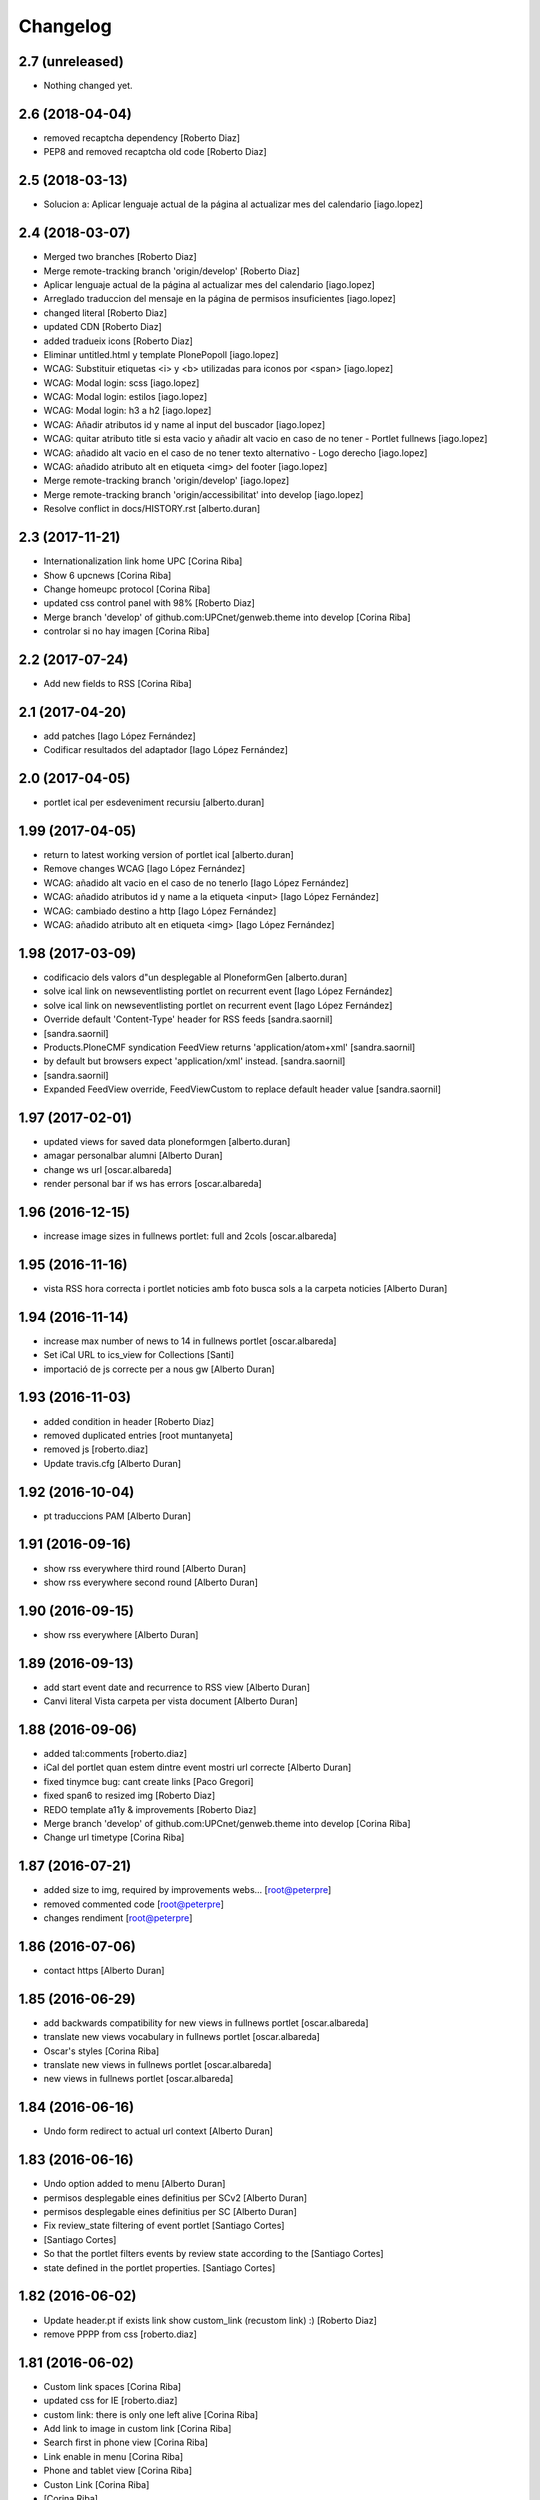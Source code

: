 Changelog
=========

2.7 (unreleased)
----------------

- Nothing changed yet.


2.6 (2018-04-04)
----------------

* removed recaptcha dependency [Roberto Diaz]
* PEP8 and removed recaptcha old code [Roberto Diaz]

2.5 (2018-03-13)
----------------

* Solucion a: Aplicar lenguaje actual de la página al actualizar mes del calendario [iago.lopez]

2.4 (2018-03-07)
----------------

* Merged two branches [Roberto Diaz]
* Merge remote-tracking branch 'origin/develop' [Roberto Diaz]
* Aplicar lenguaje actual de la página al actualizar mes del calendario [iago.lopez]
* Arreglado traduccion del mensaje en la página de permisos insuficientes [iago.lopez]
* changed literal [Roberto Diaz]
* updated CDN [Roberto Diaz]
* added tradueix icons [Roberto Diaz]
* Eliminar untitled.html y template PlonePopoll [iago.lopez]
* WCAG: Substituir etiquetas <i> y <b> utilizadas para iconos por <span> [iago.lopez]
* WCAG: Modal login: scss [iago.lopez]
* WCAG: Modal login: estilos [iago.lopez]
* WCAG: Modal login: h3 a h2 [iago.lopez]
* WCAG: Añadir atributos id y name al input del buscador [iago.lopez]
* WCAG: quitar atributo title si esta vacio y añadir alt vacio en caso de no tener - Portlet fullnews [iago.lopez]
* WCAG: añadido alt vacio en el caso de no tener texto alternativo - Logo derecho [iago.lopez]
* WCAG: añadido atributo alt en etiqueta <img> del footer [iago.lopez]
* Merge remote-tracking branch 'origin/develop' [iago.lopez]
* Merge remote-tracking branch 'origin/accessibilitat' into develop [iago.lopez]
* Resolve conflict in docs/HISTORY.rst [alberto.duran]
2.3 (2017-11-21)
----------------

* Internationalization link home UPC [Corina Riba]
* Show 6 upcnews [Corina Riba]
* Change homeupc protocol [Corina Riba]
* updated css control panel with 98% [Roberto Diaz]
* Merge branch 'develop' of github.com:UPCnet/genweb.theme into develop [Corina Riba]
* controlar si no hay imagen [Corina Riba]

2.2 (2017-07-24)
----------------

* Add new fields to RSS [Corina Riba]

2.1 (2017-04-20)
----------------

* add patches [Iago López Fernández]
* Codificar resultados del adaptador [Iago López Fernández]

2.0 (2017-04-05)
----------------

* portlet ical per esdeveniment recursiu [alberto.duran]

1.99 (2017-04-05)
-----------------

* return to latest working version of portlet ical [alberto.duran]
* Remove changes WCAG [Iago López Fernández]
* WCAG: añadido alt vacio en el caso de no tenerlo [Iago López Fernández]
* WCAG: añadido atributos id y name a la etiqueta <input> [Iago López Fernández]
* WCAG: cambiado destino a http [Iago López Fernández]
* WCAG: añadido atributo alt en etiqueta <img> [Iago López Fernández]

1.98 (2017-03-09)
-----------------

* codificacio dels valors d"un desplegable al PloneformGen [alberto.duran]
* solve ical link on newseventlisting portlet on recurrent event [Iago López Fernández]
* solve ical link on newseventlisting portlet on recurrent event [Iago López Fernández]
* Override default 'Content-Type' header for RSS feeds [sandra.saornil]
*  [sandra.saornil]
* Products.PloneCMF syndication FeedView returns 'application/atom+xml' [sandra.saornil]
* by default but browsers expect 'application/xml' instead. [sandra.saornil]
*  [sandra.saornil]
* Expanded FeedView override, FeedViewCustom to replace default header value [sandra.saornil]

1.97 (2017-02-01)
-----------------

* updated views for saved data ploneformgen [alberto.duran]
* amagar personalbar alumni [Alberto Duran]
* change ws url [oscar.albareda]
* render personal bar if ws has errors [oscar.albareda]

1.96 (2016-12-15)
-----------------

* increase image sizes in fullnews portlet: full and 2cols [oscar.albareda]

1.95 (2016-11-16)
-----------------

* vista RSS hora correcta i portlet noticies amb foto busca sols a la carpeta noticies [Alberto Duran]

1.94 (2016-11-14)
-----------------

* increase max number of news to 14 in fullnews portlet [oscar.albareda]
* Set iCal URL to ics_view for Collections [Santi]
* importació de js correcte per a nous gw [Alberto Duran]

1.93 (2016-11-03)
-----------------

* added condition in header [Roberto Diaz]
* removed duplicated entries [root muntanyeta]
* removed js [roberto.diaz]
* Update travis.cfg [Alberto Duran]

1.92 (2016-10-04)
-----------------

* pt traduccions PAM [Alberto Duran]

1.91 (2016-09-16)
-----------------

* show rss everywhere third round [Alberto Duran]
* show rss everywhere second round [Alberto Duran]

1.90 (2016-09-15)
-----------------

* show rss everywhere [Alberto Duran]

1.89 (2016-09-13)
-----------------

* add start event date and recurrence to RSS view [Alberto Duran]
* Canvi literal Vista carpeta per vista document [Alberto Duran]

1.88 (2016-09-06)
-----------------

* added tal:comments [roberto.diaz]
* iCal del portlet quan estem dintre event mostri url correcte [Alberto Duran]
* fixed tinymce bug: cant create links [Paco Gregori]
* fixed span6 to resized img [Roberto Diaz]
* REDO template a11y & improvements [Roberto Diaz]
* Merge branch 'develop' of github.com:UPCnet/genweb.theme into develop [Corina Riba]
* Change url timetype [Corina Riba]

1.87 (2016-07-21)
-----------------

* added size to img, required by improvements webs... [root@peterpre]
* removed commented code [root@peterpre]
* changes rendiment [root@peterpre]

1.86 (2016-07-06)
-----------------

* contact https [Alberto Duran]

1.85 (2016-06-29)
-----------------

* add backwards compatibility for new views in fullnews portlet [oscar.albareda]
* translate new views vocabulary in fullnews portlet [oscar.albareda]
* Oscar's styles [Corina Riba]
* translate new views in fullnews portlet [oscar.albareda]
* new views in fullnews portlet [oscar.albareda]

1.84 (2016-06-16)
-----------------

* Undo form redirect to actual url context [Alberto Duran]

1.83 (2016-06-16)
-----------------

* Undo option added to menu [Alberto Duran]
* permisos desplegable eines definitius per SCv2 [Alberto Duran]
* permisos desplegable eines definitius per SC [Alberto Duran]
* Fix review_state filtering of event portlet [Santiago Cortes]
*  [Santiago Cortes]
* So that the portlet filters events by review state according to the [Santiago Cortes]
* state defined in the portlet properties. [Santiago Cortes]

1.82 (2016-06-02)
-----------------

* Update header.pt if exists link show custom_link (recustom link) :) [Roberto Diaz]
* remove PPPP from css [roberto.diaz]

1.81 (2016-06-02)
-----------------

* Custom link spaces [Corina Riba]
* updated css for IE [roberto.diaz]
* custom link: there is only one left alive [Corina Riba]
* Add link to image in custom link [Corina Riba]
* Search first in phone view [Corina Riba]
* Link enable in menu [Corina Riba]
* Phone and tablet view [Corina Riba]
* Custon Link [Corina Riba]
*  [Corina Riba]
* Merge branch 'develop' of github.com:UPCnet/genweb.theme into develop [Corina Riba]
* Custom Link: first, target automatic, first icon [Corina Riba]
* remove patch errorwhilerendering... [Alberto Duran]
* Open custom link in new window [Corina Riba]
* Add Custom Link in Tools menu [Corina Riba]
* compiled css oscar changes [Alberto Duran]
* remove wrong style applied to li.list-highlighted on retina.scss [oscar.albareda]
* Localize dates in esdeveniments portlet [Santiago Cortes]
*  [Santiago Cortes]
* Use the strftime method of the DateTime class to display the localized [Santiago Cortes]
* version of the start & end dates of the events listed in the portlet [Santiago Cortes]
* (previously the dates were displayed UTC-based). [Santiago Cortes]
* updated grunt watch CSS [roberto.diaz]
* Refactor event portlet to improve performance [Santiago Cortes]
*  [Santiago Cortes]
* All the python expressions have been removed from the TAL template [Santiago Cortes]
* to speed up the rendering process. [Santiago Cortes]

1.80 (2016-05-12)
-----------------

* add search from mobile menu [Alberto Duran]
* Delete search from mobile menu [Corina Riba]
* show Concedir permisos als editors, webmasters i managers [Alberto Duran]
* scaled images to preview in portlet news with foto [Alberto Duran]
* error while rendering personalbar [Alberto Duran]
* Fix bug in event portlet when displaying dates [Santiago Cortes]
*  [Santiago Cortes]
* The dates displayed in the event porlet were wrong for items [Santiago Cortes]
* representing occurrences of recurrent events. [Santiago Cortes]
*  [Santiago Cortes]
* See https://gn6.upc.edu/tiquets/control/tiquetDetallDadesGenerals?requirementId=658695 [Santiago Cortes]

1.79 (2016-04-21)
-----------------

* open_link_in_new_window [Pilar Marinas]
* move genweb/theme/templates/Products.CMFPlone.skins.plone_templates.default_error_message.pt to genweb.upc [Paco Gregori]

1.78 (2016-04-18)
-----------------

* fix bug on news portlet [Alberto Duran]

1.77 (2016-04-07)
-----------------

* removed icon from nav [roberto.diaz]

1.76 (2016-04-07)
-----------------

* removed icon from view [roberto.diaz]
* changes icons needs css [roberto.diaz]
* show fitxers compartits depenent del idioma [Alberto Duran]
* treure personalitza plantilles [Alberto Duran]
* veure al menu eines Fitxers Compartits i Plantilles amb rol editor a l'idioma [Alberto Duran]
* solved domain strings in login modal and replaced view/root_url to portal_url [roberto.diaz]
* added portal_url to ++ images [roberto.diaz]

1.75 (2016-03-03)
-----------------

* add external link when select open in a new window [Paco Gregori]
* news order: last first [Alberto Duran]
* show portlet noticies i esdeveniments [Alberto Duran]

1.74 (2016-02-22)
-----------------

* Canvis vistas nous contentypes [Pilar Marinas]
* remove duplicate condition [Alberto Duran]
* Canvi icones noves vistes contentypes [Pilar Marinas]
* Canvi icones noves vistes contentypes [Pilar Marinas]

1.73 (2016-02-16)
-----------------

* new listing.pt [Alberto Duran]
* css vista carpeta i nous pt [Alberto Duran]
* modify news_events_listing to take day when the event start [Paco Gregori]

1.72 (2016-02-02)
-----------------

* fix gwsearch position [Alberto Duran]

1.71 (2016-01-14)
-----------------

* only one tal:condition [Alberto Duran]
* modify livesearch to search in current lang [Paco Gregori]
* Fix some views where access to genweb_config fails [Victor Fernandez de Alba]
* Link agenda multidioma [Alberto Duran]
* Add translation id [hanirok]
* CSS [hanirok]
* Optimizar plantilla noticias [hanirok]
* Hide category in news filtered [hanirok]
* News views [hanirok]
* Arrows to event navigation [hanirok]
* Oscar new events navigation [hanirok]
* Updated styles from muntanyeta [root muntanyeta]

1.70 (2015-11-10)
-----------------

* Reorder events listing links [hanirok]

1.69 (2015-11-05)
-----------------

* Portlet navegacion eventos [hanirok]
* Reorder new events portlet [hanirok]
* Merge branch 'develop' of github.com:UPCnet/genweb.theme into develop [Victor Fernandez de Alba]
* Add portlet newsevents [Victor Fernandez de Alba]

1.68 (2015-10-22)
-----------------

* Fix menu tools [Victor Fernandez de Alba]

1.67 (2015-10-21)
-----------------

* portlet newscollection [Paco Gregori]
* Show go to sharing root link hidden for non Managers [Victor Fernandez de Alba]

1.66 (2015-10-14)
-----------------

* Solucionar calendar en comunidad [Pilar Marinas]
* no repeteix icona Comparteix a la vista Tot el contingut [Alberto Duran]

1.65 (2015-10-06)
-----------------

* opcions tiny encuadrades [Alberto Duran]
* New contact dependent of the datagridfield control panel settings [Victor Fernandez de Alba]

1.64 (2015-10-01)
-----------------

* Fix portlet fullnews [Victor Fernandez de Alba]

1.63 (2015-10-01)
-----------------

* Dont use json yet [hanirok]
* camp data dels formularis en format dia/mes/any [Alberto Duran]
* add js modified to show popover in all month on calendar portlet [Paco Gregori]
* calendar portlet popover show in all month [Paco Gregori]
* remove white line in tiny: pestanyes caixa [Paco Gregori]

1.62 (2015-09-29)
-----------------

* Fix config.json path in Grunt [Victor Fernandez de Alba]
* Change Title viewlet to genweb.upc [Victor Fernandez de Alba]
* Delete unrestricted in news search [hanirok]
* afegir height a taules firefox [Alberto Duran]
* afegir height a taules firefox [Alberto Duran]
* image and link settings are show on the right [Alberto Duran]
* Change message contact message sent [hanirok]
* Select contact email [hanirok]

1.61 (2015-09-08)
-----------------

* Fix cache of custom.css path [Victor Fernandez de Alba]
* Delete the now not required template [Victor Fernandez de Alba]
* Fix resource config location [Victor Fernandez de Alba]
* Refactor new resource viewlets [Victor Fernandez de Alba]

1.60 (2015-09-04)
-----------------

* changed more news link to work without being logged [helena orihuela]
* Fixed wrong language results when re-search in @@search view. [Victor Fernandez de Alba]
* Fix [Victor Fernandez de Alba]
* Finish new resource model [Victor Fernandez de Alba]
* New external-based config.json for compiled resources. [Victor Fernandez de Alba]
* Fix e'span'ols content bug with old version of bootstrap [Victor Fernandez de Alba]
* Fix for personal_bar when GW doesn't have some of the default languages. Improved for generalisation. [Victor Fernandez de Alba]

1.59 (2015-07-31)
-----------------

* Fix contact [Victor Fernandez de Alba]

1.58 (2015-07-30)
-----------------

* Tiny icons issues [Victor Fernandez de Alba]

1.57 (2015-07-29)
-----------------

* Fix leftover from the reverted control panel [Victor Fernandez de Alba]

1.56 (2015-07-28)
-----------------

* Comentar portlet categorias [hanirok]
* Translate pasat [hanirok]
* Personalized contact and Newscollection view [hanirok]
* Transferred recaptcha override to a patch in genweb.upc [Victor Fernandez de Alba]
* Add contact emails [hanirok]
* Canvi url vista 3 nivells [hanirok]
* Treure literal tipus, no action [Pilar Marinas]
* Merge branch 'develop' of github.com:UPCnet/genweb.theme into develop [Victor Fernandez de Alba]
* New view for events [Victor Fernandez de Alba]
* Merge branch 'develop' of github.com:UPCnet/genweb.theme into develop [Roberto Diaz]
* Canvi estils Oscar [Roberto Diaz]
* New agenda improvements [Victor Fernandez de Alba]
* Fix of missing pam in Genweb-core-only setups with no PAM [Victor Fernandez de Alba]
* Add calculated meta author tag [Victor Fernandez de Alba]
* Transfer socialtools viewlet [Victor Fernandez de Alba]
* PEP8 [Victor Fernandez de Alba]
* Transferred gwSendEventView to genweb.upc [Victor Fernandez de Alba]
* Transferred gwSendEventView to genweb.upc [Victor Fernandez de Alba]
* PEP8 [Victor Fernandez de Alba]
* PEP8 [Victor Fernandez de Alba]
* Enable ram cache for dynamic.css [Victor Fernandez de Alba]
* Better implementation [Victor Fernandez de Alba]
* Add CSS custom facility [Victor Fernandez de Alba]

1.55 (2015-06-25)
-----------------

* Fix color button [Victor Fernandez de Alba]
* Fix TinyMCE split button [Victor Fernandez de Alba]
* Updated CSS [Victor Fernandez de Alba]
* css error span [Paco Gregori]
* Add missing dist [Victor Fernandez de Alba]
* New CSS and JS viewlet in place [Victor Fernandez de Alba]
* Add 1h cache to the request for notifications from SC WS [Victor Fernandez de Alba]
* Merge branch 'develop' of github.com:UPCnet/genweb.theme into develop [Roberto Diaz]
* ReDo newscollectionview [Roberto Diaz]

1.54 (2015-06-17)
-----------------

* Canvis Oscar: corrección vista tres niveles [Roberto Diaz]
* Canvis Oscar [Roberto Diaz]
* merge [Roberto Diaz]
* Add icon_blank in genwebtheme_custom [Pilar Marinas]
* Oscar changes [Roberto Diaz]
* oscar changes [Roberto Diaz]

1.53 (2015-06-02)
-----------------

* Merge branch 'develop' of github.com:UPCnet/genweb.theme into develop [Roberto Diaz]
* Oscar: eliminar imagen cabecera duplicada [Roberto Diaz]

1.52 (2015-05-28)
-----------------

* Change link to contact in message error [hanirok]
* Merge branch 'develop' of github.com:UPCnet/genweb.theme into develop [Roberto Diaz]
* Canvis Oscar 20150528: LoginForm intranet, icono listas, cabecera repetida, estilo menu navegacion, aliniacion idioma y busqueda [Roberto Diaz]
* modify link to administration form [Paco Gregori]
* Modificación enlace al contacto en accesibilidad [hanirok]
* modified just _mixins.scss [Helena Orihuela]
* Revert "modified css span class" [Helena Orihuela]
*  [Helena Orihuela]
* This reverts commit 9cf872b46073fdda2843e65ae6d18eeb891c297c. [Helena Orihuela]
* modified css span class [Helena Orihuela]

1.51 (2015-05-18)
-----------------

* Delete nav.scss duplicated [hanirok]
* portlet collection error [Paco Gregori]
* Tags and author fields added to the search form [Helena Orihuela]
* change color text administration menu [Paco Gregori]
* css print [Paco Gregori]
* Merge [Roberto Diaz]
* render css print [Paco Gregori]
* Merge branch 'develop' of github.com:UPCnet/genweb.theme into develop [Roberto Diaz]
* customize print page [Paco Gregori]

1.50 (2015-04-13)
-----------------

* add link for return to previous page in insufficient_privileges page [Paco Gregori]
* Remove conflic [Victor Fernandez de Alba]

1.49 (2015-03-19)
-----------------

* open link in new window on portlet navigation [Paco Gregori]

1.48 (2015-03-12)
-----------------

* quitar de las vistas los elementos excluidos de navegación [Paco Gregori]
* Slight improvements to the file widget [Victor Fernandez de Alba]
* Temporaly disable AJAX visual indicators [Victor Fernandez de Alba]

1.47 (2015-03-04)
-----------------

* quitar de las vistas los elementos excluidos de navegación [Paco Gregori]
* Slight improvements to the file widget [Victor Fernandez de Alba]
* Temporaly disable AJAX visual indicators [Victor Fernandez de Alba]- Re-released.

1.46 (2015-03-04)
-----------------

* Change redirect contact_feedback [hanirok]

1.45 (2015-02-26)
-----------------

* Canvis Oscar [Roberto Diaz]
* Oscar style [Roberto Diaz]
* Oscar style [Roberto Diaz]
* Oscar styles [Roberto Diaz]
* Oscar styles [Roberto Diaz]
* Styles [Roberto Diaz]
* Portlets translations [hanirok]

1.44 (2015-02-17)
-----------------

* Link to Shared folder with language code [hanirok]
* Add correct path to customized contact [hanirok]

1.43 (2015-02-11)
-----------------

* Regen of the CSS [Victor Fernandez de Alba]
* Oscars styles [Roberto Diaz]
* Pagina de contacto y urls iconos [hanirok]

1.42 (2015-02-06)
-----------------

* Fix wrong CSS on portal navigation portlet [Victor Fernandez de Alba]

1.41 (2015-02-06)
-----------------

* New PAM adjustments [Victor Fernandez de Alba]

1.40 (2015-02-05)
-----------------

* Acultar opción menu Tradueix [hanirok]
* Change Genweb UPC link in accesibility [hanirok]
* plantilles accessibilitat [Paco Gregori]
* Canvis Oscar Gener [Roberto Diaz]
* genweb/theme/scss/genwebupc.scss [Roberto Diaz]
* Canvis Oscar Gener [Roberto Diaz]
* Treure cerca afegint ckeck només en aquest lloc de la base de genweb [Pilar Marinas]
* Traduir No hi ha elements js cerca [Pilar Marinas]
* Added TCP PORT to footer admin box [Roberto Diaz]
* Event style [hanirok]
* dexterity_edit [Paco Gregori]
* eventos [Paco Gregori]
* Fix wc.foldercontents again... [Victor Fernandez de Alba]
* Changes box footer [Roberto Diaz]
* unified code [Roberto Diaz]
* testing api [Roberto Diaz]
* added permission to info box [Roberto Diaz]
* testing footer info page [Roberto Diaz]

1.39 (2015-01-08)
-----------------

* Fix Travis [Victor Fernandez de Alba]
* Merge branch 'develop' of github.com:UPCnet/genweb.theme into develop [Paco Gregori]
* canvis search [Paco Gregori]
* Fix Travis [Victor Fernandez de Alba]
* Resolve bug of not being able to make the homepage intanet enabled [Victor Fernandez de Alba]
* enu [Paco Gregori]

1.38 (2014-12-30)
-----------------

* Normalize variable name [Victor Fernandez de Alba]
* Get rid of the Title customization on SEO and the default title [Victor Fernandez de Alba]
* Fallback for customfile widget [Victor Fernandez de Alba]
* Cerca afegint check només en aquest lloc [Pilar Marinas]
* accesskey [Paco Gregori]
* accesskeys [Paco Gregori]
* trad [Paco Gregori]
* Missing floating * in files and images [Victor Fernandez de Alba]

1.37 (2014-12-16)
-----------------

* Normalize variable name [Victor Fernandez de Alba]
* Get rid of the Title customization on SEO and the default title [Victor Fernandez de Alba]
* Fallback for customfile widget [Victor Fernandez de Alba]
* Cerca afegint check només en aquest lloc [Pilar Marinas]
* accesskey [Paco Gregori]
* accesskeys [Paco Gregori]
* trad [Paco Gregori]
* Missing floating * in files and images [Victor Fernandez de Alba]

1.36 (2014-12-16)
-----------------

* Fixed JS problem with non WebKit browsers [Victor Fernandez de Alba]

1.35 (2014-12-15)
-----------------

* Fix Title [Victor Fernandez de Alba]
* Fix search template [Victor Fernandez de Alba]
* Merge branch 'develop' of github.com:UPCnet/genweb.theme into develop [Victor Fernandez de Alba]
* Omit other contents in sitemap [hanirok]
* Merge branch 'develop' of github.com:UPCnet/genweb.theme into develop [Victor Fernandez de Alba]
* Fix tinyMCE select images [Victor Fernandez de Alba]
* Delete customize documentbyline [hanirok]
* added compiled CSS [Roberto Diaz]
* Removed fixed width in select [Roberto Diaz]
* és traduccions [Paco Gregori]
* és traduccions [Paco Gregori]
* Refer css [Roberto Diaz]
* Canvis css Oscar [Roberto Diaz]

1.34 (2014-12-10)
-----------------

* Update CSS [Victor Fernandez de Alba]
* Merge branch 'develop' of github.com:UPCnet/genweb.theme into develop [hanirok]
* Traduccion [hanirok]
* remove fixed width in select (now, calendar selector shows good!) [Roberto Diaz]
* logo [Paco Gregori]
* alt title logo [Paco Gregori]
* Bug idioma logo + pàgina accesssibilitat [Paco Gregori]
* Merge branch 'develop' of github.com:UPCnet/genweb.theme into develop [Paco Gregori]
* traduccions theme [Paco Gregori]
* Icono ayuda y mapa contacto [hanirok]

1.33 (2014-12-03)
-----------------

* cambios traducciones [Francisco Gregori]
* Change url maps [hanirok]
* Cambiar menu ayuda [hanirok]
* Borrar la opción fija de ayuda del menu [hanirok]
* Link RSS and More news [hanirok]
* News portlets icons and translations [hanirok]
* Portlet style [hanirok]
* Merge branch 'develop' of github.com:UPCnet/genweb.theme into develop [hanirok]
* New portlet UPC Today [hanirok]
* Reorder moved [Victor Fernandez de Alba]
* Change maps URL [hanirok]

1.32 (2014-11-14)
-----------------

* Social tools conditional working [Victor Fernandez de Alba]
* Optimisation for JS resources [Victor Fernandez de Alba]
* Add SC id for maps [hanirok]
* Merge branch 'develop' of github.com:UPCnet/genweb.theme into develop [Roberto Diaz]
* Canvis Oscar [Roberto Diaz]
* Personalized Contact only if published [hanirok]
* Merge branch 'develop' of github.com:UPCnet/genweb.theme into develop [hanirok]
* Add cookies message [hanirok]

1.31 (2014-11-10)
-----------------

* Fix several bugs [Victor Fernandez de Alba]
* Hide author and date for readers [hanirok]
* Customized Contact and contact translation [hanirok]
* Canvis Oscar [Roberto Diaz]

1.30 (2014-10-20)
-----------------

* Update id of search feature and added missing accessibility accesskey. [Victor Fernandez de Alba]

1.29 (2014-10-16)
-----------------

* Improve JS [Victor Fernandez de Alba]
* Fix CSS [Roberto Diaz]
* Canvis Oscar [Roberto Diaz]

1.28 (2014-10-16)
-----------------

* Fix login form, searchbox placeholder and personal bar [Victor Fernandez de Alba]

1.27 (2014-10-16)
-----------------

* Transferred feature viewlets from genweb.theme [Victor Fernandez de Alba]

1.26 (2014-10-15)
-----------------

* Merge branch 'develop' of github.com:UPCnet/genweb.theme into develop [Victor Fernandez de Alba]

1.25 (2014-10-15)
-----------------

* Fix PAMaware issues [Victor Fernandez de Alba]
* New versions history form [Victor Fernandez de Alba]
* Die to the portal_url overwritting, new root_url in place [Victor Fernandez de Alba]
* Better portal url and pep8 [Victor Fernandez de Alba]
* Fix retrieve password from UPC sites [Victor Fernandez de Alba]
* css sense conflictes [Roberto Diaz]
* Canvis Oscar [Roberto Diaz]
* Merge branch 'develop' of github.com:UPCnet/genweb.theme into develop [Victor Fernandez de Alba]
* Update literal [Victor Fernandez de Alba]
* New search box using twiter typeahead.js [Carles Bruguera]
* Merge branch 'develop' of github.com:UPCnet/genweb.theme into develop [hanirok]
* Cambio enlaces pie [hanirok]
* Fix literal [Victor Fernandez de Alba]
* New personal bar dropdown for users [Victor Fernandez de Alba]
* Update markup for mobile views for resizer. [Victor Fernandez de Alba]
* Place correct DOCTYPE inside TinyMCE iframe. [Victor Fernandez de Alba]

1.24 (2014-10-09)
-----------------

* Fix tiny OK button in plonebrowser [Victor Fernandez de Alba]

1.23 (2014-10-08)
-----------------

* Merge branch 'develop' of github.com:UPCnet/genweb.theme into develop [Victor Fernandez de Alba]
* Fix collage styling. Fix contact viewlet. [Victor Fernandez de Alba]
* Merge branch 'develop' of github.com:UPCnet/genweb.theme into develop [hanirok]
* Marcar los noticias como importantes [hanirok]

1.22 (2014-10-07)
-----------------

* Sitemap fix, continguts compartits literal. [Victor Fernandez de Alba]
* The new header with the right logo yes/no implemented [Victor Fernandez de Alba]

1.21 (2014-10-06)
-----------------

* CSS [Victor Fernandez de Alba]
* Merge branch 'develop' of github.com:UPCnet/genweb.theme into develop [Victor Fernandez de Alba]
* Fix news portlet [Victor Fernandez de Alba]
* Fix calendar [Victor Fernandez de Alba]
* Canvis Oscar [Roberto Diaz]
* Idioma per defecte [Victor Fernandez de Alba]
* Fix portlet calendar [Victor Fernandez de Alba]
* Fix wc.fc select all error. [Victor Fernandez de Alba]
* Fix grunt [Victor Fernandez de Alba]
* Rationalize links in personal bar [Victor Fernandez de Alba]

1.20 (2014-10-01)
-----------------

* Update CSS [Victor Fernandez de Alba]
* Merge branch 'develop' of github.com:UPCnet/genweb.theme into develop [Roberto Diaz]
* Canvis Oscar. [Roberto Diaz]
* Adjust main template for not show the not used right column portlet. Hide the icons for non authenticated requests in the navigation portlet. [Victor Fernandez de Alba]
* Canvi url maps [hanirok]

1.19 (2014-09-29)
-----------------

* Fix relative gh.png mention [Victor Fernandez de Alba]

1.18 (2014-09-29)
-----------------

* Fix remaining relative paths [Victor Fernandez de Alba]
* Fix CSS merges [Victor Fernandez de Alba]
* Merge branch 'develop' of github.com:UPCnet/genweb.theme into develop [Roberto Diaz]
*  [Roberto Diaz]
* Conflicts: [Roberto Diaz]
* genweb/theme/stylesheets/genwebupc-ie-blessed1.css [Roberto Diaz]
* genweb/theme/stylesheets/genwebupc-ie.css [Roberto Diaz]
* genweb/theme/stylesheets/genwebupc.css [Roberto Diaz]
* Oscar changes [Roberto Diaz]
* Correcting popovers on left. [Victor Fernandez de Alba]
* New custom font for Genweb. Fix resizer.js. Added SEO optimizer. [Victor Fernandez de Alba]
* Update image call in template [Victor Fernandez de Alba]

1.17 (2014-09-22)
-----------------

* Update markup for the send-event viewlet. Update the registrations for DX event. [Victor Fernandez de Alba]

1.16 (2014-09-22)
-----------------

* Fix portlets [Victor Fernandez de Alba]
* Merge branch 'develop' of github.com:UPCnet/genweb.theme into develop [Victor Fernandez de Alba]
* Fix of benvingut portlet [Victor Fernandez de Alba]
* Merge branch 'develop' of github.com:UPCnet/genweb.theme into develop [Roberto Diaz]
* CSS changes by Oscar [Roberto Diaz]
* Merge branch 'develop' of github.com:UPCnet/genweb.theme into develop [Victor Fernandez de Alba]
* Fix missing icons [Victor Fernandez de Alba]
* Merge branch 'develop' of github.com:UPCnet/genweb.theme into develop [Corina Riba]
* Eliminar autor y fecha de las sugerencias [Corina Riba]
* Merge branch 'develop' of github.com:UPCnet/genweb.theme into develop [Victor Fernandez de Alba]
* New search template and initial work on select2 based livesearch [Victor Fernandez de Alba]
* Mensaje de error personalizado [Corina Riba]

1.15 (2014-09-17)
-----------------

* Add missing neutral (root) folder. [Victor Fernandez de Alba]
* New root folder dropdown with access to the LRFs [Victor Fernandez de Alba]

1.14 (2014-09-16)
-----------------

* Fix the remaining resources with fixed /++genweb++static/ paths [Victor Fernandez de Alba]
* Fix line carrier return compilation error [victorfda]

1.13 (2014-09-09)
-----------------

* Fix rare compilation error [victorfda]
* Fix rare error compiling template. [Victor Fernandez de Alba]

1.12 (2014-09-05)
-----------------

* Fix Travis 1 [Victor Fernandez de Alba]
* Update CSS and override archetypes warning [Victor Fernandez de Alba]
* Several fixes [Victor Fernandez de Alba]

1.11 (2014-08-08)
-----------------

* Better handling of homepage view (and subhomepages). PAM aware language selector. [Victor Fernandez de Alba]

1.10 (2014-07-21)
-----------------

* Sanitize the static resources for the whole Genweb project [Victor Fernandez de Alba]
* Uncomment search and recaptcha in JS [Victor Fernandez de Alba]

1.9 (2014-07-15)
----------------

* Uncook CSS for select2 [Victor Fernandez de Alba]

1.8 (2014-07-15)
----------------

* Disable WIP view [Victor Fernandez de Alba]

1.7 (2014-07-15)
----------------

* Not using FA registration, as SCSS supports variables in extends [Victor Fernandez de Alba]
* Generalise the filtered_search_view for all Genwebs [Victor Fernandez de Alba]
* si no comento aquest codi, el popover de compartir a FB, TW, etc no apareix... [roberto.diaz]
* Merge branch 'develop' of github.com:UPCnet/genweb.theme into develop [Roberto Diaz]
* SHARE on Social Networs now is fully functional [roberto.diaz]

1.6 (2014-06-26)
----------------

* Disable the JS .map call [Victor Fernandez de Alba]

1.5 (2014-06-26)
----------------

* Fix problem with .trim() in IE8 [Carles Bruguera]
* Fix for Date.now on IE8 [Carles Bruguera]

1.4 (2014-06-25)
----------------

* Fix hasOwnProperty bug for IE8 [Carles Bruguera]

1.3 (2014-06-12)
----------------

* Uninstall profile, more specific views to live in peace with alternatheme [Victor Fernandez de Alba]

1.2 (2014-05-28)
----------------

* underscore-min [Pilar Marinas]

1.1 (2014-05-26)
----------------

* Improve the query to the catalog for include some more use cases. Add wide support for subhomepages [Victor Fernandez de Alba]
* Update viewlets hidden and modernize babel view [Victor Fernandez de Alba]
* [cherry [Victor Fernandez de Alba]
* Treure consoles [Victor Fernandez de Alba]
* Fix JS [Victor Fernandez de Alba]

1.0 (2014-05-07)
----------------

* New retina favicon UPC [Victor Fernandez de Alba]
* Fix required CSS for file fields [Victor Fernandez de Alba]
* Update travis build and bootstrap [Victor Fernandez de Alba]
* Updated [Victor Fernandez de Alba]
* Update references to resources for made them customizable [Victor Fernandez de Alba]
* Update ignore [Victor Fernandez de Alba]
* Added select2 CSS just for reference [Victor Fernandez de Alba]
* Fix version [Victor Fernandez de Alba]

1.0b19 (2014-03-24)
-------------------

* Fix default portlets [Victor Fernandez de Alba]
* Not render the path bar if homepage or portal root [Victor Fernandez de Alba]

1.0b18 (2014-03-13)
-------------------

* Updated resources and fix alertify [Victor Fernandez de Alba]
* Merge canvis oscar early march [roberto.diaz]
* Canvis Oscar A. Late Feb. [roberto.diaz]
* Unload robot tests [Victor Fernandez de Alba]

1.0b17 (2014-03-05)
-------------------

* Fix buttons on Tiny [Victor Fernandez de Alba]

1.0b16 (2014-03-04)
-------------------

* Update important [Victor Fernandez de Alba]

1.0b15 (2014-03-03)
-------------------

* Fix TinyMCE CSS [Victor Fernandez de Alba]

1.0b14 (2014-03-03)
-------------------

* Fix social tools viewlet [Victor Fernandez de Alba]
* Bye bye body 12px in the middle of empaquetats.scss [Victor Fernandez de Alba]

1.0b13 (2014-02-24)
-------------------

* Update font awesome [Victor Fernandez de Alba]
* Fix utils method and improving it [Victor Fernandez de Alba]
* Fix JS document ready [Victor Fernandez de Alba]
* Translated sharing page options [Roberto Diaz]
* renamed package (removed UPC string) [Roberto Diaz]
* remove commented ipdb [Roberto Diaz]
* Merge branch 'develop' of github.com:UPCnet/genweb.theme into develop [Roberto Diaz]
* derived from -> solved bug trying to delete a previously created Plone Site [Roberto Diaz]
* Viewlet de compartir en xarxes socials [Pilar Marinas]
* Return ReView to its place [Victor Fernandez de Alba]
* WIP, refine header [Victor Fernandez de Alba]
* Update de CSS [root]
* changes after merge [Corina Riba]
* Afegir nova vista noticies i portlet [Corina Riba]
* Query widget syling to mimic bootstrap [Carles Bruguera]
* Canvis Oscar Feb [root]
* Obsolete Review.js and scrollability [Victor Fernandez de Alba]
* Finish first working version of mobile views with resizer.js [Victor Fernandez de Alba]
* Add font [Victor Fernandez de Alba]
* Add CSS and clean [Victor Fernandez de Alba]
* Uncompress and hack resizer [Carles Bruguera]
* Now what [Carles Bruguera]
* Merge branch 'develop' of github.com:UPCnet/genweb.theme into develop [Victor Fernandez de Alba]
* mierdo [Victor Fernandez de Alba]
* contact-feedback grok view [Roberto Diaz]
* Temporally comment crashing JS [Carles Bruguera]
* Add resizer to static resources [Victor Fernandez de Alba]
* Merge branch 'develop' of github.com:UPCnet/genweb.theme into develop [Victor Fernandez de Alba]
* Fix search box in desktop [Victor Fernandez de Alba]
* Merge branch 'develop' of github.com:UPCnet/genweb.theme into develop [Roberto Diaz]
* remove commented ipdb [Roberto Diaz]
* show default lang in personal_bar [Roberto Diaz]
* Merge branch 'develop' of github.com:UPCnet/genweb.theme into develop [Roberto Diaz]
* default contact if no upc code inserted [Roberto Diaz]
* fix footer [Victor Fernandez de Alba]
* solved width off assigned manage_home_portlets [root]
* Merge branch 'develop' into oscar [root]
* Canvis Oscar 22/01 [root]
* Disable scrollability and add local jquery corner [Victor Fernandez de Alba]
* Merge branch 'develop' of github.com:UPCnet/genweb.theme into develop [Victor Fernandez de Alba]

1.0b12 (2014-01-20)
-------------------

* Portlet noticies ampliadas [Corina Riba]
* New user select widget based on Select2.js [Victor Fernandez de Alba]
* Put into the fridge the Roberto's modifications to .dropdown a styles. [Victor Fernandez de Alba]
* Downgrade alertify.js [Victor Fernandez de Alba]
* generated css [Roberto Diaz]
* align carousel left & right in mobile css [Roberto Diaz]
* remove display block from tables [Roberto Diaz]
* label calendar max width correct visible [Roberto Diaz]
* added modal to filter_results in search [Roberto Diaz]
* Merge branch 'develop' of github.com:UPCnet/genweb.theme into develop [Roberto Diaz]
* added size to text in livesearch (to see results) [Roberto Diaz]
* changes in folder_contents buttons for upload... [Roberto Diaz]
* center search results and br between [Roberto Diaz]
* Portlet de noticias editable y nombre correcto [Corina Riba]
* Cambio enlace "Mes noticies" [Corina Riba]
* Corregir error cabecera cuando no existe el codigo UPC [Corina Riba]
* Do dynamic CSS in a more fashion way :) [Victor Fernandez de Alba]

1.0b11 (2013-11-11)
-------------------

* Everybody welcome alertify.js to its new home [Carles Bruguera]

1.0b10 (2013-11-04)
-------------------

* Added new grunt recipe for compiling and blessing CSS. [Victor Fernandez de Alba]
* Fix to AJAX call CSS animation [Victor Fernandez de Alba]
* Estilos y eventos enviables por correo [Corina Riba]
* Direccion from mensajes de envio eventos [Corina Riba]

1.0b9 (2013-10-29)
------------------

 * Missing updates

1.0b8 (2013-10-29)
------------------

* Fix permission lookup in several places. [Victor Fernandez de Alba]
* Pagina personalizada [Corina Riba]
* Get rid of getEdifici [Victor Fernandez de Alba]
* getEdificiPeu [Corina Riba]
* Directori filtrado, cambio pie, pagina personalizada. Traducciones [Corina Riba]
* Allow more than one fileinput [Carles Bruguera]

1.0b7 (2013-10-03)
------------------

 * Added proper automatic conditional CSS splitting for IE [Victor Fernandez de Alba]

1.0b6 (2013-10-01)
------------------

 * Fix for p.a.contenttypes, and other fixes for CSS [Victor Fernandez de Alba]

1.0b5 (2013-08-02)
------------------

 * Añadir delay para cargar traducciones [Corina Riba]
 * Traducciones [Corina Riba]
 * Added jarn.i18n load with the genweb catalog to default main genweb JS [Victor Fernandez de Alba]

1.0b4 (2013-07-25)
------------------

 * Fix tokenizer [Victor Fernandez de Alba]
 * Fix some cases where if the user cannot make any action, then the action appears with the arrow [Victor Fernandez de Alba]
 * traducciones [Corina Riba]

1.0b3 (2013-07-10)
------------------

 * traducciones [Corina Riba]
 * Update Bootstrap JS to 2.3.2. Fix tooltips instantiation. [Victor Fernandez de Alba]

1.0b2 (2013-07-08)
------------------

 * Minor setup metadata change [Victor Fernandez de Alba]
 * Fix table content for folder_content views and related views. Changed from absolute to relative position and floated left. [Victor Fernandez de Alba
 * Update Alertify [Victor Fernandez de Alba]
 * Fix template for not to crash when an unexpected state name appears [Victor Fernandez de Alba]
 * Updated font awesome to 3.2.1 [Victor Fernandez de Alba]

1.0b1 (2013-06-10)
-------------------

- Initial beta release
